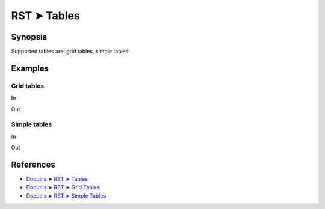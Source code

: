 ################################################################################
RST ➤ Tables
################################################################################

**********************************************************************
Synopsis
**********************************************************************

Supported tables are: grid tables, simple tables.

**********************************************************************
Examples
**********************************************************************

Grid tables
============================================================

In
    ::

Out


Simple tables
============================================================

In
    ::

Out



**********************************************************************
References
**********************************************************************

- `Docutils ➤ RST ➤ Tables <https://docutils.sourceforge.io/docs/ref/rst/restructuredtext.html#tables>`_
- `Docutils ➤ RST ➤ Grid Tables <https://docutils.sourceforge.io/docs/ref/rst/restructuredtext.html#grid-tables>`_
- `Docutils ➤ RST ➤ Simple Tables <https://docutils.sourceforge.io/docs/ref/rst/restructuredtext.html#simple-tables>`_
